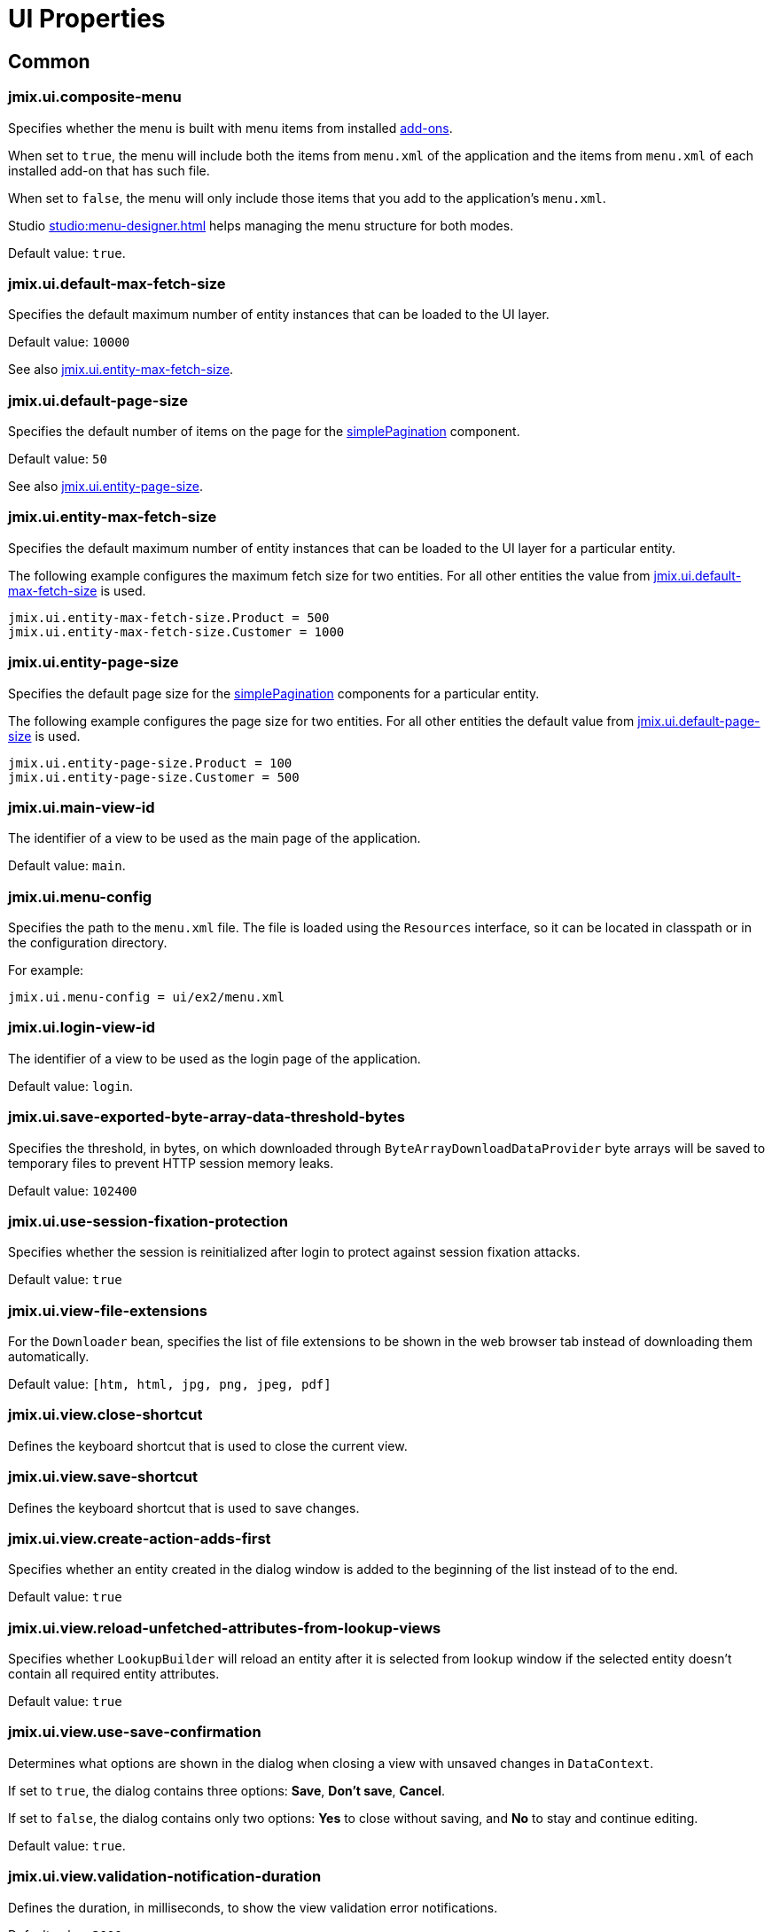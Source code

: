 = UI Properties

[[common]]
== Common

[[jmix.ui.composite-menu]]
=== jmix.ui.composite-menu

Specifies whether the menu is built with menu items from installed xref:jmix:ROOT:add-ons.adoc[add-ons].

When set to `true`, the menu will include both the items from `menu.xml` of the application and the items from `menu.xml` of each installed add-on that has such file.

When set to `false`, the menu will only include those items that you add to the application's `menu.xml`.

Studio xref:studio:menu-designer.adoc[] helps managing the menu structure for both modes.

Default value: `true`.

[[jmix.ui.default-max-fetch-size]]
=== jmix.ui.default-max-fetch-size

Specifies the default maximum number of entity instances that can be loaded to the UI layer.

Default value: `10000`

See also <<jmix.ui.entity-max-fetch-size,jmix.ui.entity-max-fetch-size>>.

[[jmix.ui.default-page-size]]
=== jmix.ui.default-page-size

Specifies the default number of items on the page for the xref:flow-ui:vc/components/simplePagination.adoc[simplePagination] component.

Default value: `50`

See also <<jmix.ui.entity-page-size,jmix.ui.entity-page-size>>.

[[jmix.ui.entity-max-fetch-size]]
=== jmix.ui.entity-max-fetch-size

Specifies the default maximum number of entity instances that can be loaded to the UI layer for a particular entity.

The following example configures the maximum fetch size for two entities. For all other entities the value from <<jmix.ui.default-max-fetch-size,jmix.ui.default-max-fetch-size>> is used.

[source,properties]
----
jmix.ui.entity-max-fetch-size.Product = 500
jmix.ui.entity-max-fetch-size.Customer = 1000
----

[[jmix.ui.entity-page-size]]
=== jmix.ui.entity-page-size

Specifies the default page size for the xref:flow-ui:vc/components/simplePagination.adoc[simplePagination] components for a particular entity.

The following example configures the page size for two entities. For all other entities the default value from <<jmix.ui.default-page-size,jmix.ui.default-page-size>> is used.

[source,properties]
----
jmix.ui.entity-page-size.Product = 100
jmix.ui.entity-page-size.Customer = 500
----

[[jmix.ui.main-view-id]]
=== jmix.ui.main-view-id

The identifier of a view to be used as the main page of the application.

Default value: `main`.

[[jmix.ui.menu-config]]
=== jmix.ui.menu-config

Specifies the path to the `menu.xml` file. The file is loaded using the `Resources` interface, so it can be located in classpath or in the configuration directory.

For example:

[source,properties]
----
jmix.ui.menu-config = ui/ex2/menu.xml
----

[[jmix.ui.login-view-id]]
=== jmix.ui.login-view-id

The identifier of a view to be used as the login page of the application.

Default value: `login`.

[[jmix.ui.save-exported-byte-array-data-threshold-bytes]]
=== jmix.ui.save-exported-byte-array-data-threshold-bytes

Specifies the threshold, in bytes, on which downloaded through `ByteArrayDownloadDataProvider` byte arrays will be saved to temporary files to prevent HTTP session memory leaks.

Default value: `102400`

[[jmix.ui.use-session-fixation-protection]]
=== jmix.ui.use-session-fixation-protection

Specifies whether the session is reinitialized after login to protect against session fixation attacks.

Default value: `true`

[[jmix.ui.view-file-extensions]]
=== jmix.ui.view-file-extensions

For the `Downloader` bean, specifies the list of file extensions to be shown in the web browser tab instead of downloading them automatically.

Default value: `[htm, html, jpg, png, jpeg, pdf]`

[[jmix.ui.view.close-shortcut]]
=== jmix.ui.view.close-shortcut

Defines the keyboard shortcut that is used to close the current view.

[[jmix.ui.view.save-shortcut]]
=== jmix.ui.view.save-shortcut

Defines the keyboard shortcut that is used to save changes.

[[jmix.ui.view.create-action-adds-first]]
=== jmix.ui.view.create-action-adds-first

Specifies whether an entity created in the dialog window is added to the beginning of the list instead of to the end.

Default value: `true`

[[jmix.ui.view.reload-unfetched-attributes-from-lookup-views]]
=== jmix.ui.view.reload-unfetched-attributes-from-lookup-views

Specifies whether `LookupBuilder` will reload an entity after it is selected from lookup window if the selected entity doesn't contain all required entity attributes.

Default value: `true`

[[jmix.ui.view.use-save-confirmation]]
=== jmix.ui.view.use-save-confirmation

Determines what options are shown in the dialog when closing a view with unsaved changes in `DataContext`.

If set to `true`, the dialog contains three options: *Save*, *Don’t save*, *Cancel*.

If set to `false`, the dialog contains only two options: *Yes* to close without saving, and *No* to stay and continue editing.

Default value: `true`.

[[jmix.ui.view.validation-notification-duration]]
=== jmix.ui.view.validation-notification-duration

Defines the duration, in milliseconds, to show the view validation error notifications.

Default value: `3000`

[[jmix.ui.view.validation-notification-position]]
=== jmix.ui.view.validation-notification-position

Sets the validation notifications position on the page. Possible values: `TOP_STRETCH`, `TOP_START`, `TOP_CENTER`, `TOP_END`, `MIDDLE`, `BOTTOM_START`, `BOTTOM_CENTER`, `BOTTOM_END`, `BOTTOM_STRETCH`.

Default value: `BOTTOM_END`

[[jmix.ui.view.validation-notification-type]]
=== jmix.ui.view.validation-notification-type

Specifies standard view validation error notifications variant. Accepts one of the `Notifications.Type` enum values: `DEFAULT`, `ERROR`, `SUCCESS`, `SYSTEM`, `WARNING`.

Default value: `DEFAULT`

[[jmix.ui.navigation.use-crockford-uuid-encoder]]
=== jmix.ui.navigation.use-crockford-uuid-encoder

Specifies whether https://www.crockford.com/base32.html[Base32 Crockford Encoding^]  is used for encoding/decoding of UUID URL parameters.

Default value: `false`

[[components]]
== Components

[[jmix.ui.component.default-notification-duration]]
=== jmix.ui.component.default-notification-duration

Specifies the duration, in milliseconds, for which a notification is displayed.

Default value: `3000`

[[jmix.ui.component.default-notification-position]]
=== jmix.ui.component.default-notification-position

Specifies the default notification position on the page. Possible values: `TOP_STRETCH`, `TOP_START`, `TOP_CENTER`, `TOP_END`, `MIDDLE`, `BOTTOM_START`, `BOTTOM_CENTER`, `BOTTOM_END`, `BOTTOM_STRETCH`.

Default value: `MIDDLE`


[[jmix.ui.component.filter-auto-apply]]
=== jmix.ui.component.filter-auto-apply

When set to `true`, configures xref:vc/components/genericFilter.adoc[] components to work in the immediate mode when every change of parameters automatically reloads data.

When set to `false`, reload occurs only after the *Refresh* button is clicked.

This property can be overridden for a particular xref:vc/components/genericFilter.adoc[] component using its `autoApply` XML attribute.

Default value: `true`

[[jmix.ui.component.filter-properties-hierarchy-depth]]
=== jmix.ui.component.filter-properties-hierarchy-depth

Defines the properties hierarchy depth in the Add Condition editor in xref:vc/components/genericFilter.adoc[]. For example, if the depth value is 2, then you can select an entity attribute `contractor.city.country`, if the value is 3, then `contractor.city.country.name`, etc.

Default value: `2`

[[jmix.ui.component.filter-show-configuration-id-field]]
=== jmix.ui.component.filter-show-configuration-id-field

Specifies whether the configuration id field is visible in the xref:vc/components/genericFilter.adoc[genericFilter's] configuration details dialog.

Default value: `false`


[[jmix.ui.component.grid-add-shortcut]]
=== jmix.ui.component.grid-add-shortcut

Defines the keyboard shortcut that is used to execute xref:actions/list-actions.adoc#list_add[list_add] action.

[[jmix.ui.component.grid-create-shortcut]]
=== jmix.ui.component.grid-create-shortcut

Defines the keyboard shortcut that is used to execute xref:actions/list-actions.adoc#list_create[list_create] action.

[[jmix.ui.component.grid-edit-shortcut]]
=== jmix.ui.component.grid-edit-shortcut

Defines the keyboard shortcut that is used to execute xref:actions/list-actions.adoc#list_edit[list_edit] action.

Default value: `ENTER`

[[jmix.ui.component.grid-read-shortcut]]
=== jmix.ui.component.grid-read-shortcut

Defines the keyboard shortcut that is used to execute xref:actions/list-actions.adoc#list_read[list_read] action.

Default value: `ENTER`

[[jmix.ui.component.grid-remove-shortcut]]
=== jmix.ui.component.grid-remove-shortcut

Defines the keyboard shortcut that is used to execute xref:actions/list-actions.adoc#list_remove[list_remove] action.

[[jmix.ui.component.pagination-items-per-page-items]]
=== jmix.ui.component.pagination-items-per-page-items

Specifies the options for number of items per page in the xref:flow-ui:vc/components/simplePagination.adoc[simplePagination] component.

To configure a custom list of options for a concrete instance of simplePagination, use the xref:flow-ui:vc/components/simplePagination.adoc#itemsPerPageItems[itemsPerPageItems] XML attribute.

Default value: `[20, 50, 100, 500, 1000, 5000]`

[[jmix.ui.component.picker-clear-shortcut]]
=== jmix.ui.component.picker-clear-shortcut

Defines the keyboard shortcut that is used to clear input of a picker component.

[[jmix.ui.component.picker-lookup-shortcut]]
=== jmix.ui.component.picker-lookup-shortcut

Defines the keyboard shortcut that is used to open a lookup view for a picker component.

[[jmix.ui.component.picker-open-shortcut]]
=== jmix.ui.component.picker-open-shortcut

Defines the keyboard shortcut that is used to open a detail view for the entity selected in a picker component.

[[background-tasks]]
== Background Tasks

[[jmix.ui.background-task.task-killing-latency]]
=== jmix.ui.background-task.task-killing-latency

Specifies the timeout after which xref:background-tasks.adoc[background tasks] that do not update their status are killed (task's timeout plus latency timeout). If the duration suffix (`ns`, `us`, `ms`, `s`, `m`, `h` and `d` for nanoseconds, microseconds, milliseconds, seconds, minutes, hours, and days, respectively) is not specified, seconds will be used.

Default value: `60`

[[jmix.ui.background-task.threads-count]]
=== jmix.ui.background-task.threads-count

Specifies the number of threads for executing xref:background-tasks.adoc[background tasks].

Default value: `10`

[[jmix.ui.background-task.timeout-expiration-check-interval]]
=== jmix.ui.background-task.timeout-expiration-check-interval

Specifies the interval at which the expiration of the xref:background-tasks.adoc[background task] is checked. If the duration suffix (`ns`, `us`, `ms`, `s`, `m`, `h` and `d` for nanoseconds, microseconds, milliseconds, seconds, minutes, hours, and days, respectively) is not specified, milliseconds will be used.

Default value: `5000`